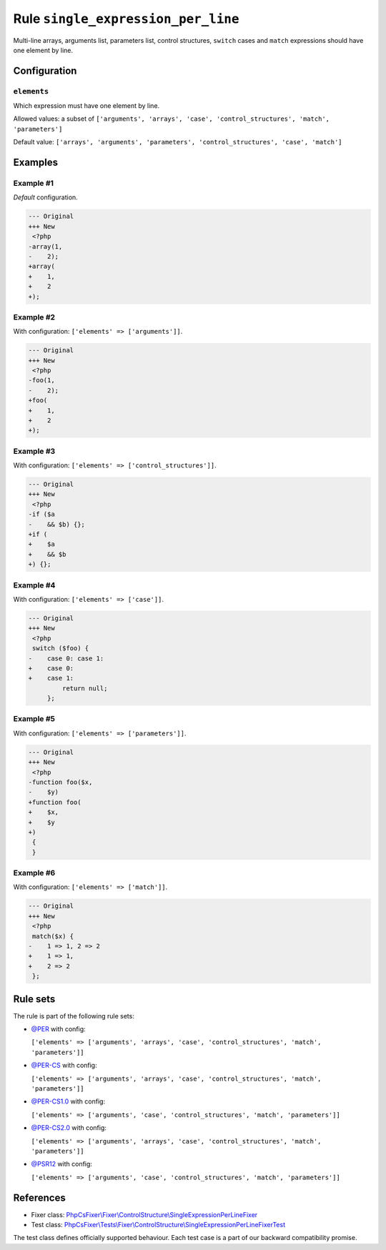 ===================================
Rule ``single_expression_per_line``
===================================

Multi-line arrays, arguments list, parameters list, control structures,
``switch`` cases and ``match`` expressions should have one element by line.

Configuration
-------------

``elements``
~~~~~~~~~~~~

Which expression must have one element by line.

Allowed values: a subset of ``['arguments', 'arrays', 'case', 'control_structures', 'match', 'parameters']``

Default value: ``['arrays', 'arguments', 'parameters', 'control_structures', 'case', 'match']``

Examples
--------

Example #1
~~~~~~~~~~

*Default* configuration.

.. code-block:: diff

   --- Original
   +++ New
    <?php
   -array(1,
   -    2);
   +array(
   +    1,
   +    2
   +);

Example #2
~~~~~~~~~~

With configuration: ``['elements' => ['arguments']]``.

.. code-block:: diff

   --- Original
   +++ New
    <?php
   -foo(1,
   -    2);
   +foo(
   +    1,
   +    2
   +);

Example #3
~~~~~~~~~~

With configuration: ``['elements' => ['control_structures']]``.

.. code-block:: diff

   --- Original
   +++ New
    <?php
   -if ($a
   -    && $b) {};
   +if (
   +    $a
   +    && $b
   +) {};

Example #4
~~~~~~~~~~

With configuration: ``['elements' => ['case']]``.

.. code-block:: diff

   --- Original
   +++ New
    <?php
    switch ($foo) {
   -    case 0: case 1:
   +    case 0:
   +    case 1:
            return null;
        };

Example #5
~~~~~~~~~~

With configuration: ``['elements' => ['parameters']]``.

.. code-block:: diff

   --- Original
   +++ New
    <?php
   -function foo($x,
   -    $y)
   +function foo(
   +    $x,
   +    $y
   +)
    {
    }

Example #6
~~~~~~~~~~

With configuration: ``['elements' => ['match']]``.

.. code-block:: diff

   --- Original
   +++ New
    <?php
    match($x) {
   -    1 => 1, 2 => 2
   +    1 => 1,
   +    2 => 2
    };

Rule sets
---------

The rule is part of the following rule sets:

- `@PER <./../../ruleSets/PER.rst>`_ with config:

  ``['elements' => ['arguments', 'arrays', 'case', 'control_structures', 'match', 'parameters']]``

- `@PER-CS <./../../ruleSets/PER-CS.rst>`_ with config:

  ``['elements' => ['arguments', 'arrays', 'case', 'control_structures', 'match', 'parameters']]``

- `@PER-CS1.0 <./../../ruleSets/PER-CS1.0.rst>`_ with config:

  ``['elements' => ['arguments', 'case', 'control_structures', 'match', 'parameters']]``

- `@PER-CS2.0 <./../../ruleSets/PER-CS2.0.rst>`_ with config:

  ``['elements' => ['arguments', 'arrays', 'case', 'control_structures', 'match', 'parameters']]``

- `@PSR12 <./../../ruleSets/PSR12.rst>`_ with config:

  ``['elements' => ['arguments', 'case', 'control_structures', 'match', 'parameters']]``


References
----------

- Fixer class: `PhpCsFixer\\Fixer\\ControlStructure\\SingleExpressionPerLineFixer <./../../../src/Fixer/ControlStructure/SingleExpressionPerLineFixer.php>`_
- Test class: `PhpCsFixer\\Tests\\Fixer\\ControlStructure\\SingleExpressionPerLineFixerTest <./../../../tests/Fixer/ControlStructure/SingleExpressionPerLineFixerTest.php>`_

The test class defines officially supported behaviour. Each test case is a part of our backward compatibility promise.
